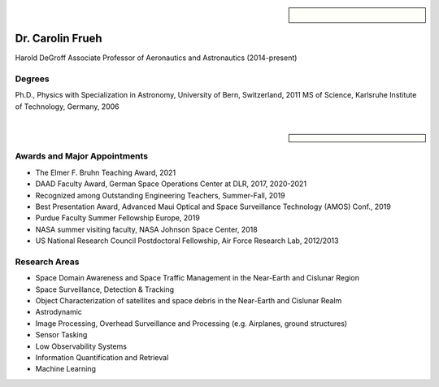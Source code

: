 .. sidebar:: 
    
    .. figure:: frueh.jpg


Dr. Carolin Frueh
=================

Harold DeGroff Associate Professor of Aeronautics and Astronautics (2014-present)

Degrees
~~~~~~~

Ph.D., Physics with Specialization in Astronomy, University of Bern, Switzerland, 2011 
MS of Science, Karlsruhe Institute of Technology, Germany, 2006

|

.. sidebar::

    .. grid:: 2
        :gutter: 2
        :margin: 2
        :padding: 0

        .. grid-item-card::
            :columns: 5

            Address:

        .. grid-item-card::
            :columns: 6

            701 W. Stadium Ave. 
            West Lafayette, IN 47907-2045

    .. grid:: 2
        :gutter: 2
        :margin: 2
        :padding: 0


        .. grid-item-card::
            :columns: 5

            Office:

        .. grid-item-card::
            :columns: 6

            ARMS 3309


    .. grid:: 2
        :gutter: 2
        :margin: 2
        :padding: 0

        .. grid-item-card::
            :columns: 5

            Office Phone:

        .. grid-item-card::
            :columns: 6

            765-494-7436


    .. grid:: 2
        :gutter: 2
        :margin: 2
        :padding: 0

        .. grid-item-card::
            :columns: 5

            Email:

        .. grid-item-card::
            :columns: 6

            cfrueh@purdue.edu

Awards and Major Appointments
~~~~~~~~~~~~~~~~~~~~~~~~~~~~~
- The Elmer F. Bruhn Teaching Award, 2021 
- DAAD Faculty Award, German Space Operations Center at DLR, 2017, 2020-2021 
- Recognized among Outstanding Engineering Teachers, Summer-Fall, 2019 
- Best Presentation Award, Advanced Maui Optical and Space Surveillance Technology (AMOS) Conf., 2019 
- Purdue Faculty Summer Fellowship Europe, 2019 
- NASA summer visiting faculty, NASA Johnson Space Center, 2018 
- US National Research Council Postdoctoral Fellowship, Air Force Research Lab, 2012/2013

Research Areas
~~~~~~~~~~~~~~
- Space Domain Awareness and Space Traffic Management in the Near-Earth and Cislunar Region
- Space Surveillance, Detection & Tracking
- Object Characterization of satellites and space debris in the Near-Earth and Cislunar Realm
- Astrodynamic
- Image Processing, Overhead Surveillance and Processing (e.g. Airplanes, ground structures)
- Sensor Tasking
- Low Observability Systems
- Information Quantification and Retrieval
- Machine Learning